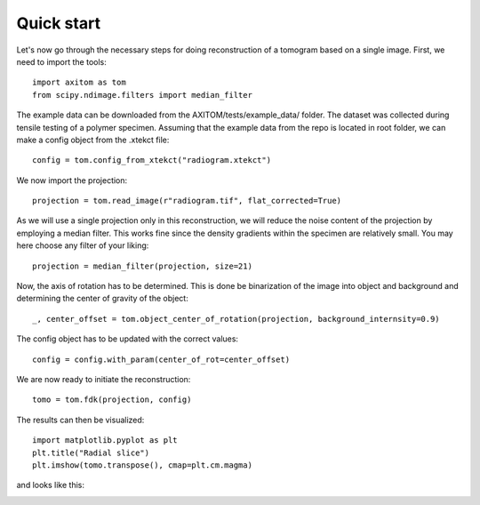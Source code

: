 .. AXITOM documentation master file, created by
   sphinx-quickstart on Tue Jun 25 21:12:55 2019.
   You can adapt this file completely to your liking, but it should at least
   contain the root `toctree` directive.

Quick start
==========

Let's now go through the necessary steps for doing reconstruction of a tomogram based on a single image.
First, we need to import the tools::

    import axitom as tom
    from scipy.ndimage.filters import median_filter

The example data can be downloaded from the AXITOM/tests/example_data/ folder. The dataset was collected during tensile testing of a polymer specimen.
Assuming that the example data from the repo is located in root folder, we can make a config object
from the .xtekct file::

    config = tom.config_from_xtekct("radiogram.xtekct")

We now import the projection::

     projection = tom.read_image(r"radiogram.tif", flat_corrected=True)

As we will use a single projection only in this reconstruction, we will reduce the noise content of the projection by
employing a median filter. This works fine since the density gradients within the specimen are relatively small.
You may here choose any filter of your liking::

     projection = median_filter(projection, size=21)

Now, the axis of rotation has to be determined. This is done be binarization of the image into object and background
and determining the center of gravity of the object::

     _, center_offset = tom.object_center_of_rotation(projection, background_internsity=0.9)

The config object has to be updated with the correct values::

     config = config.with_param(center_of_rot=center_offset)

We are now ready to initiate the reconstruction::

     tomo = tom.fdk(projection, config)


The results can then be visualized::

   import matplotlib.pyplot as plt
   plt.title("Radial slice")
   plt.imshow(tomo.transpose(), cmap=plt.cm.magma)

and looks like this:

.. image:: results.png
   :scale: 30 %
   :alt: The results
   :align: center